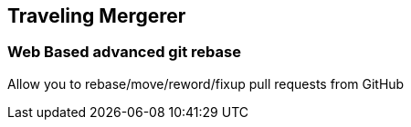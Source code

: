 == Traveling Mergerer

=== Web Based advanced git rebase

Allow you to rebase/move/reword/fixup pull requests from GitHub
